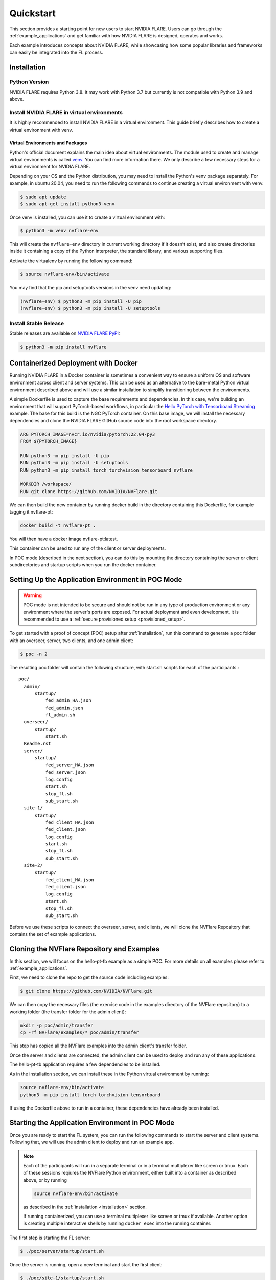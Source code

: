 .. _quickstart:

##########
Quickstart
##########

This section provides a starting point for new users to start NVIDIA FLARE.
Users can go through the :ref:`example_applications` and get familiar with how NVIDIA FLARE is designed,
operates and works.

Each example introduces concepts about NVIDIA FLARE, while showcasing how some popular libraries and frameworks can
easily be integrated into the FL process.

.. _installation:

Installation
=============

Python Version
--------------

NVIDIA FLARE requires Python 3.8.  It may work with Python 3.7 but currently is not compatible with Python 3.9 and above.

Install NVIDIA FLARE in virtual environments
--------------------------------------------

It is highly recommended to install NVIDIA FLARE in a virtual environment.
This guide briefly describes how to create a virtual environment with venv.

Virtual Environments and Packages
.................................

Python's official document explains the main idea about virtual environments.
The module used to create and manage virtual environments is called `venv <https://docs.python.org/3.8/library/venv.html#module-venv>`_.
You can find more information there.  We only describe a few necessary steps for a virtual environment for NVIDIA FLARE.


Depending on your OS and the Python distribution, you may need to install the Python's venv package separately.  For example, in ubuntu
20.04, you need to run the following commands to continue creating a virtual environment with venv.

.. code-block:: shell

   $ sudo apt update
   $ sudo apt-get install python3-venv


Once venv is installed, you can use it to create a virtual environment with:

.. code-block:: shell

    $ python3 -m venv nvflare-env

This will create the ``nvflare-env`` directory in current working directory if it doesn’t exist,
and also create directories inside it containing a copy of the Python interpreter,
the standard library, and various supporting files.


Activate the virtualenv by running the following command:

.. code-block:: shell

    $ source nvflare-env/bin/activate


You may find that the pip and setuptools versions in the venv need updating:

.. code-block:: shell

  (nvflare-env) $ python3 -m pip install -U pip
  (nvflare-env) $ python3 -m pip install -U setuptools


Install Stable Release
----------------------

Stable releases are available on `NVIDIA FLARE PyPI <https://pypi.org/project/nvflare>`_:

.. code-block:: shell

  $ python3 -m pip install nvflare


.. _containerized_deployment:

Containerized Deployment with Docker
====================================

Running NVIDIA FLARE in a Docker container is sometimes a convenient way to ensure a
uniform OS and software environment across client and server systems.  This can be used
as an alternative to the bare-metal Python virtual environment described above and will
use a similar installation to simplify transitioning between the environments.

A simple Dockerfile is used to capture the base requirements and dependencies.  In
this case, we're building an environment that will support PyTorch-based workflows,
in particular the `Hello PyTorch with Tensorboard Streaming <https://github.com/NVIDIA/NVFlare/tree/main/examples/hello-pt-tb>`_
example. The base for this build is the NGC PyTorch container.  On this base image,
we will install the necessary dependencies and clone the NVIDIA FLARE GitHub
source code into the root workspace directory.

.. code-block:: dockerfile

   ARG PYTORCH_IMAGE=nvcr.io/nvidia/pytorch:22.04-py3
   FROM ${PYTORCH_IMAGE}

   RUN python3 -m pip install -U pip
   RUN python3 -m pip install -U setuptools
   RUN python3 -m pip install torch torchvision tensorboard nvflare

   WORKDIR /workspace/
   RUN git clone https://github.com/NVIDIA/NVFlare.git

We can then build the new container by running docker build in the directory containing
this Dockerfile, for example tagging it nvflare-pt:

.. code-block:: shell

  docker build -t nvflare-pt .

You will then have a docker image nvflare-pt:latest.

This container can be used to run any of the client or server deployments.

In POC mode (described in the next section), you can do this by mounting the directory
containing the server or client subdirectories and startup scripts when you run the
docker container.

.. _setting_up_poc:

Setting Up the Application Environment in POC Mode
==================================================

.. warning::

    POC mode is not intended to be secure and should not be run in any type of production environment or any environment
    where the server's ports are exposed. For actual deployment and even development, it is recommended to use a
    :ref:`secure provisioned setup <provisioned_setup>`.

To get started with a proof of concept (POC) setup after :ref:`installation`, run this command to generate a poc folder
with an overseer, server, two clients, and one admin client:

.. code-block:: shell

    $ poc -n 2

The resulting poc folder will contain the following structure, with start.sh scripts for each of the participants.::

  poc/
    admin/
        startup/
            fed_admin_HA.json
            fed_admin.json
            fl_admin.sh
    overseer/
        startup/
            start.sh
    Readme.rst
    server/
        startup/
            fed_server_HA.json
            fed_server.json
            log.config
            start.sh
            stop_fl.sh
            sub_start.sh
    site-1/
        startup/
            fed_client_HA.json
            fed_client.json
            log.config
            start.sh
            stop_fl.sh
            sub_start.sh
    site-2/
        startup/
            fed_client_HA.json
            fed_client.json
            log.config
            start.sh
            stop_fl.sh
            sub_start.sh


Before we use these scripts to connect the overseer, server, and clients, we will clone the NVFlare Repository
that contains the set of example applications.

.. _cloning_and_examples:

Cloning the NVFlare Repository and Examples
===========================================

In this section, we will focus on the hello-pt-tb example as a simple POC.
For more details on all examples please refer to :ref:`example_applications`.

First, we need to clone the repo to get the source code including examples:

.. code-block:: shell

  $ git clone https://github.com/NVIDIA/NVFlare.git

We can then copy the necessary files (the exercise code in the examples directory of the NVFlare repository)
to a working folder (the transfer folder for the admin client):

.. code-block:: shell

  mkdir -p poc/admin/transfer
  cp -rf NVFlare/examples/* poc/admin/transfer

This step has copied all the NVFlare examples into the admin client's transfer folder.

Once the server and clients are connected, the admin client can be used to deploy and run any of these applications.

The hello-pt-tb application requires a few dependencies to be installed.

As in the installation section, we can install these in the Python virtual environment by running:

.. code-block:: shell

  source nvflare-env/bin/activate
  python3 -m pip install torch torchvision tensorboard

If using the Dockerfile above to run in a container, these dependencies have already been installed.

.. _starting_poc:

Starting the Application Environment in POC Mode
================================================

Once you are ready to start the FL system, you can run the following commands to start the server and client systems.  Following that, we will use the admin client to deploy and run an example app.

.. note::
  Each of the participants will run in a separate terminal or in a terminal multiplexer like screen or tmux.  Each of these sessions reqiures the NVFlare Python environment, either built into a container as described above, or by running

  .. code-block:: shell

    source nvflare-env/bin/activate
  
  as described in the :ref:`installation <installation>` section.

  If running containerized, you can use a terminal multiplexer like screen or tmux if available.  Another option is creating multiple interactive shells by running ``docker exec`` into the running container.

The first step is starting the FL server:

.. code-block:: shell

    $ ./poc/server/startup/start.sh

Once the server is running, open a new terminal and start the first client:

.. code-block:: shell

    $ ./poc/site-1/startup/start.sh

Open another terminal and start the second client:

.. code-block:: shell

    $ ./poc/site-2/startup/start.sh

In one last terminal, start the admin client:

.. code-block:: shell

  $ ./poc/admin/startup/fl_admin.sh localhost

This will launch a command prompt where you can input admin commands to control and monitor many aspects of
the FL process.

.. tip::

   For anything more than the most basic proof of concept examples, it is recommended that you use a
   :ref:`secure provisioned setup <provisioned_setup>`.

Deploying an example application
================================
After connecting the admin client in the previous section, you will see the admin CLI's prompt:

.. code-block:: shell

  login_result: OK
  Type ? to list commands; type "? cmdName" to show usage of a command.
  >

Typing ``?`` at the admin prompt will show the list of available commands.

.. note::
  
  Some commands require a password.  In POC mode, the admin password is ``admin``.
  
As an example, we can check the status of the server:

.. code-block:: shell

  > check_status server
  Engine status: stopped
  ---------------------
  | JOB_ID | APP NAME |
  ---------------------
  -------------------------
  Registered clients: 2 
  ----------------------------------------------------------------------------
  | CLIENT | TOKEN                                | LAST CONNECT TIME        |
  ----------------------------------------------------------------------------
  | site-1 | dedb907c-11d1-4235-a232-0b40d84dcebe | Tue May 24 12:49:15 2022 |
  | site-2 | 56b6ebc0-a414-40a8-aaf7-dc48a8d51440 | Tue May 24 12:48:57 2022 |
  ----------------------------------------------------------------------------
  Done [1752 usecs] 2022-05-24 12:49:20.921073

Now we can submit the hello-pt-tb job for execution:

.. code-block:: shell

  > submit_job hello-pt-tb

Now you can verify that the job has been submitted and clients started with

.. code-block:: shell

  > check_status client
  -------------------------------------------------------------------------
  | CLIENT | APP_NAME    | JOB_ID                               | STATUS  |
  -------------------------------------------------------------------------
  | site-1 | hello-pt-tb | aefdb0a3-6fbb-4c53-a677-b6951d6845a6 | started |
  | site-2 | hello-pt-tb | aefdb0a3-6fbb-4c53-a677-b6951d6845a6 | started |
  -------------------------------------------------------------------------
  Done [302546 usecs] 2022-05-24 13:09:27.815476

Please check :doc:`examples/hello_pt_tb` example for additional details on the structure of
the application and the configuration for streaming analytics.